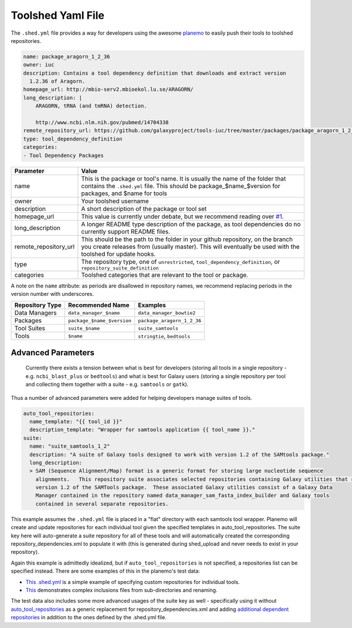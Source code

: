 Toolshed Yaml File
==================

The ``.shed.yml`` file provides a way for developers using the awesome `planemo
<https://github.com/galaxyproject/planemo/>`__ to easily push their tools to
toolshed repositories.

.. code:: yaml
    
    name: package_aragorn_1_2_36
    owner: iuc
    description: Contains a tool dependency definition that downloads and extract version
      1.2.36 of Aragorn.
    homepage_url: http://mbio-serv2.mbioekol.lu.se/ARAGORN/
    long_description: |
        ARAGORN, tRNA (and tmRNA) detection.

        http://www.ncbi.nlm.nih.gov/pubmed/14704338
    remote_repository_url: https://github.com/galaxyproject/tools-iuc/tree/master/packages/package_aragorn_1_2_36
    type: tool_dependency_definition
    categories:
    - Tool Dependency Packages


+-----------------------+--------------------------------------------------------------------------------------------------------------------------------------------------------------------------------------------+
| Parameter             | Value                                                                                                                                                                                      |
+=======================+============================================================================================================================================================================================+
| name                  | This is the package or tool's name. It is usually the name of the folder that contains the ``.shed.yml`` file. This should be package_$name_$version for packages, and $name for tools     |
+-----------------------+--------------------------------------------------------------------------------------------------------------------------------------------------------------------------------------------+
| owner                 | Your toolshed username                                                                                                                                                                     |
+-----------------------+--------------------------------------------------------------------------------------------------------------------------------------------------------------------------------------------+
| description           | A short description of the package or tool set                                                                                                                                             |
+-----------------------+--------------------------------------------------------------------------------------------------------------------------------------------------------------------------------------------+
| homepage_url          | This value is currently under debate, but we recommend reading over `#1 <https://github.com/galaxy-iuc/standards/issues/1>`__.                                                             |
+-----------------------+--------------------------------------------------------------------------------------------------------------------------------------------------------------------------------------------+
| long_description      | A longer README type description of the package, as tool dependencies do no currently support README files.                                                                                |
+-----------------------+--------------------------------------------------------------------------------------------------------------------------------------------------------------------------------------------+
| remote_repository_url | This should be the path to the folder in your github repository, on the branch you create releases from (usually master). This will eventually be used with the toolshed for update hooks. |
+-----------------------+--------------------------------------------------------------------------------------------------------------------------------------------------------------------------------------------+
| type                  | The repository type, one of ``unrestricted``, ``tool_dependency_definition``, or ``repository_suite_definition``                                                                           |
+-----------------------+--------------------------------------------------------------------------------------------------------------------------------------------------------------------------------------------+
| categories            | Toolshed categories that are relevant to the tool or package.                                                                                                                              |
+-----------------------+--------------------------------------------------------------------------------------------------------------------------------------------------------------------------------------------+

A note on the ``name`` attribute: as periods are disallowed in repository names, we recommend replacing periods in the version number with underscores.

+-----------------------+-----------------------------+-----------------------------+
| Repository Type       | Recommended Name            | Examples                    |
+=======================+=============================+=============================+
| Data Managers         | ``data_manager_$name``      | ``data_manager_bowtie2``    |
+-----------------------+-----------------------------+-----------------------------+
| Packages              | ``package_$name_$version``  | ``package_aragorn_1_2_36``  |
+-----------------------+-----------------------------+-----------------------------+
| Tool Suites           | ``suite_$name``             | ``suite_samtools``          |
+-----------------------+-----------------------------+-----------------------------+
| Tools                 | ``$name``                   | ``stringtie``, ``bedtools`` |
+-----------------------+-----------------------------+-----------------------------+

Advanced Parameters
-------------------

    Currently there exists a tension between what is best for developers (storing all tools in a
    single repository - e.g. ``ncbi_blast_plus`` or ``bedtools``) and what is best for Galaxy users (storing
    a single repository per tool and collecting them together with a suite - e.g. ``samtools`` or ``gatk``).

Thus a number of advanced parameters were added for helping developers manage suites of tools.

.. code:: yaml

    auto_tool_repositories:
      name_template: "{{ tool_id }}"
      description_template: "Wrapper for samtools application {{ tool_name }}."
    suite:
      name: "suite_samtools_1_2"
      description: "A suite of Galaxy tools designed to work with version 1.2 of the SAMtools package."
      long_description:
      > SAM (Sequence Alignment/Map) format is a generic format for storing large nucleotide sequence
        alignments.   This repository suite associates selected repositories containing Galaxy utilities that require
        version 1.2 of the SAMTools package.  These associated Galaxy utilities consist of a Galaxy Data
        Manager contained in the repository named data_manager_sam_fasta_index_builder and Galaxy tools
        contained in several separate repositories.

This example assumes the ``.shed.yml`` file is placed in a "flat" directory with each samtools tool
wrapper. Planemo will create and update repositories for each individual tool given the specified
templates in auto_tool_repositories. The suite key here will auto-generate a suite repository for
all of these tools and will automatically created the corresponding repository_dependencies.xml to
populate it with (this is generated during shed_upload and never needs to exist in your repository).

Again this example is admittedly idealized, but if ``auto_tool_repositories`` is
not specified, a repositories list can be specified instead. There are some
examples of this in the planemo's test data:

-  `This .shed.yml <https://github.com/galaxyproject/planemo/blob/master/tests/data/repos/multi_repos_flat_configured/.shed.yml>`__
   is a simple example of specifying custom repositories for individual tools.
-  `This <https://github.com/galaxyproject/planemo/blob/master/tests/data/repos/multi_repos_flat_configured_complex/.shed.yml>`__
   demonstrates complex inclusions files from sub-directories and renaming.

The test data also includes some more advanced usages of the suite key as well - specifically using
it without `auto_tool_repositories <https://github.com/galaxyproject/planemo/blob/master/tests/data/repos/suite_auto/.shed.yml>`__ 
as a generic replacement for repository_dependencies.xml and adding `additional dependent
repositories <https://github.com/galaxyproejct/planemo/blob/master/tests/data/repos/multi_repos_flat_flag_suite/.shed.yml>`__
in addition to the ones defined by the .shed.yml file.
